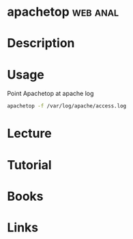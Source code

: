 #+TAGS: web anal


* apachetop							   :web:anal:
* Description
* Usage
Point Apachetop at apache log
#+BEGIN_SRC sh
apachetop -f /var/log/apache/access.log
#+END_SRC

* Lecture
* Tutorial
* Books
* Links
